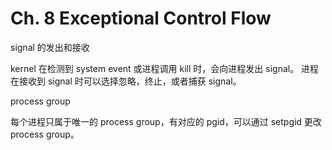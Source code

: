* Ch. 8 Exceptional Control Flow
signal 的发出和接收

kernel 在检测到 system event 或进程调用 kill 时，会向进程发出 signal。
进程在接收到 signal 时可以选择忽略，终止，或者捕获 signal。

process group

每个进程只属于唯一的 process group，有对应的 pgid，可以通过 setpgid 更改 process
group。
